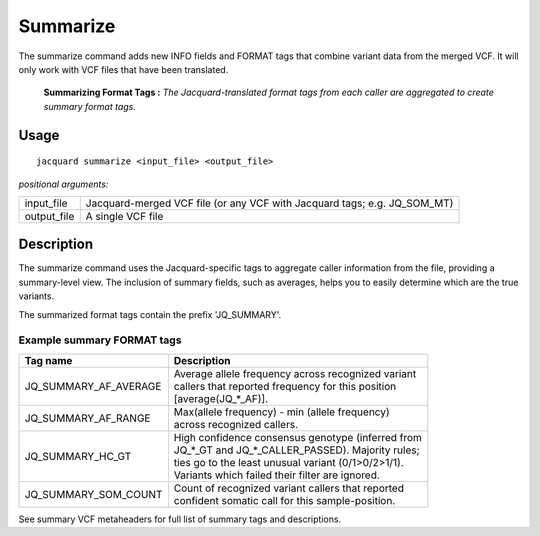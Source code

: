 .. _summarize-command:

Summarize
=========
The summarize command adds new INFO fields and FORMAT tags that combine variant
data from the merged VCF. It will only work with VCF files that have been
translated.

.. figure:: images/summarize.jpg

   **Summarizing Format Tags :** *The Jacquard-translated format tags from
   each caller are aggregated to create summary format tags.* 

Usage
-----
::

   jacquard summarize <input_file> <output_file>


*positional arguments:*

+-------------+----------------------------------------------------------------+
| input_file  | | Jacquard-merged VCF file (or any VCF with Jacquard tags; e.g.|
|             |   JQ_SOM_MT)                                                   |
+-------------+----------------------------------------------------------------+
| output_file | | A single VCF file                                            |
+-------------+----------------------------------------------------------------+

Description
-----------
The summarize command uses the Jacquard-specific tags to aggregate caller
information from the file, providing a summary-level view. The inclusion of
summary fields, such as averages, helps you to easily determine which are the
true variants.

The summarized format tags contain the prefix 'JQ_SUMMARY'.

Example summary FORMAT tags
^^^^^^^^^^^^^^^^^^^^^^^^^^^

+-----------------------+------------------------------------------------------+
| Tag name              | Description                                          |
+=======================+======================================================+
| JQ_SUMMARY_AF_AVERAGE | | Average allele frequency across recognized variant |
|                       | | callers that reported frequency for this position  |
|                       | | [average(JQ_*_AF)].                                |
+-----------------------+------------------------------------------------------+
| JQ_SUMMARY_AF_RANGE   | | Max(allele frequency) - min (allele frequency)     |
|                       | | across recognized callers.                         |
+-----------------------+------------------------------------------------------+
| JQ_SUMMARY_HC_GT      | | High confidence consensus genotype (inferred from  |
|                       | | JQ_*_GT and JQ_*_CALLER_PASSED). Majority rules;   |
|                       | | ties go to the least unusual variant (0/1>0/2>1/1).|
|                       | | Variants which failed their filter are ignored.    |
+-----------------------+------------------------------------------------------+
| JQ_SUMMARY_SOM_COUNT  | | Count of recognized variant callers that reported  |
|                       | | confident somatic call for this sample-position.   |
+-----------------------+------------------------------------------------------+

See summary VCF metaheaders for full list of summary tags and descriptions.

